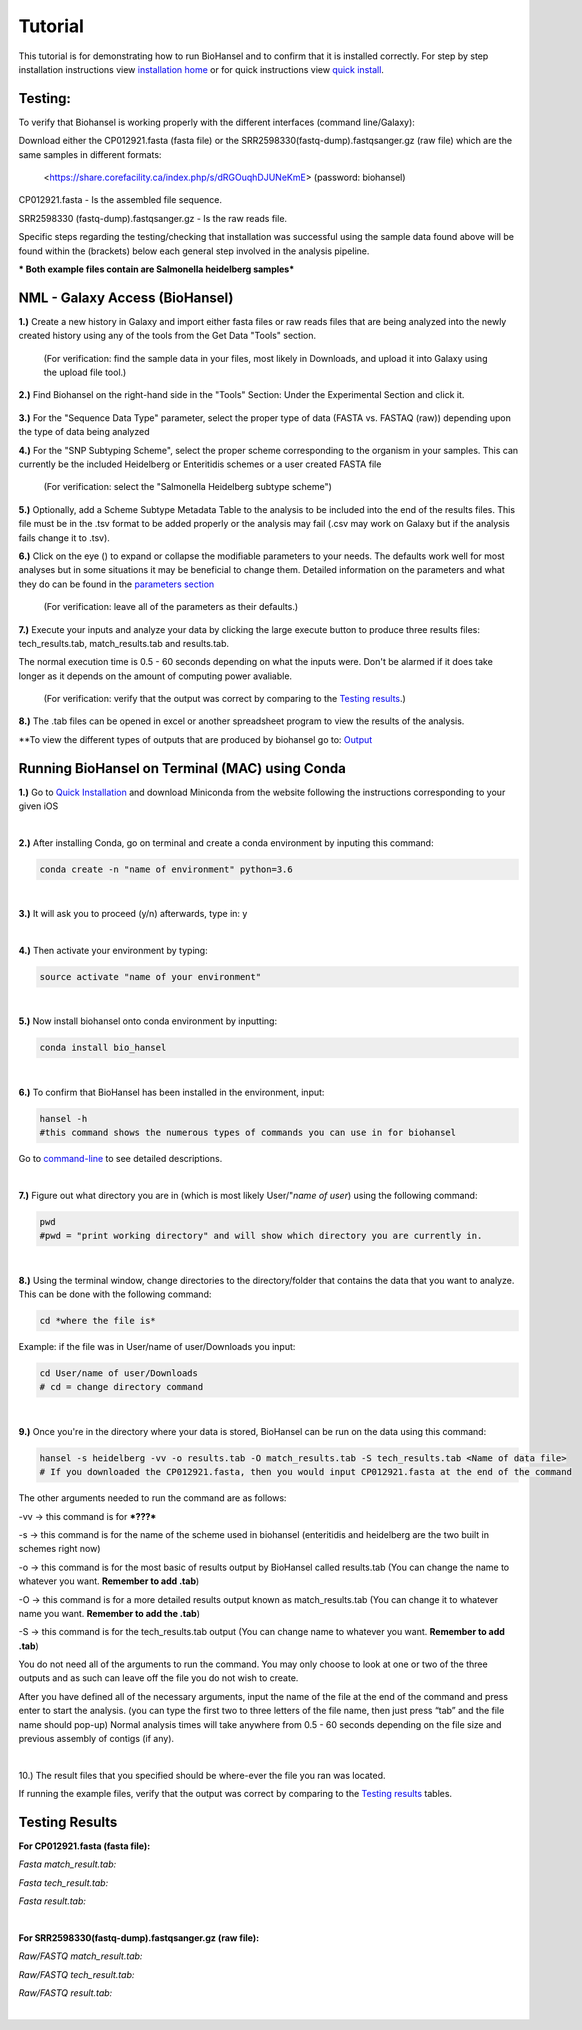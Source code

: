 Tutorial
========

.. |heidelberg| image:: SNP_addition.png
   :alt: Selecting a subtyping scheme
   :width: 700 px
 
.. |experimental| image:: https://raw.githubusercontent.com/phac-nml/biohansel/readthedocs/docs/source/user-docs/Biohansel%20location.PNG
   :alt: location of biohansel in galaxy
   :width: 250 px
   
   
.. |fmatch| image:: https://raw.githubusercontent.com/phac-nml/biohansel/readthedocs/docs/source/user-docs/Match_results.PNG
   :alt: fasta match results
   :width: 670 px
   
.. |ftech| image:: https://raw.githubusercontent.com/phac-nml/biohansel/readthedocs/docs/source/user-docs/tech_results.PNG
   :alt: fasta tech results
   :width: 600 px
   
.. |fresults| image:: https://raw.githubusercontent.com/phac-nml/biohansel/readthedocs/docs/source/user-docs/Results.PNG
   :alt: fasta results
   :width: 900 px
   
   
.. |rmatch| image:: https://raw.githubusercontent.com/phac-nml/biohansel/readthedocs/docs/source/user-docs/Match%20results.PNG
   :alt: raw match
   :width: 600 px
   
   
.. |rresults| image:: https://raw.githubusercontent.com/phac-nml/biohansel/readthedocs/docs/source/user-docs/results.PNG
   :alt: raw results
   :width: 600 px
   
   
.. |rtech| image:: https://raw.githubusercontent.com/phac-nml/biohansel/readthedocs/docs/source/user-docs/Tech%20resultss.PNG
   :alt:  raw tech results
   :width: 600 px

.. |command| image:: https://raw.githubusercontent.com/phac-nml/biohansel/readthedocs/docs/source/user-docs/Screen%20Shot%202018-10-18%20at%203.22.52%20PM.png
   :alt: command line commands
   :width: 600 px   

.. |getdata| image:: get_data.png
   :alt: get data section of Galaxy
   :width: 200 px

.. |sequencedata| image:: sequence_data.png
   :alt: sequence data
   :width: 700 px

.. |metadata| image:: Scheme_tutorial.png
   :alt: meta data addition
   :width: 700 px

.. |options| image:: Optional_changes.png
   :alt: Parameters that can be changed but do not need to be changed in most analyses
   :width: 700 px

.. |eyes| image:: Eyes.png
   :alt: collapseble eyes
   :width: 25 px


This tutorial is for demonstrating how to run BioHansel and to confirm that it is installed correctly. For step by step installation instructions view `installation home <../installation-docs/home.html>`_ or for quick instructions view `quick install <usage.html>`_.


Testing:
########

To verify that Biohansel is working properly with the different interfaces (command line/Galaxy):

Download either the CP012921.fasta (fasta file) or the SRR2598330(fastq-dump).fastqsanger.gz (raw file) which are the same samples in different formats:

   <https://share.corefacility.ca/index.php/s/dRGOuqhDJUNeKmE> (password: biohansel)
   
CP012921.fasta - Is the assembled file sequence. 

SRR2598330 (fastq-dump).fastqsanger.gz - Is the raw reads file.

Specific steps regarding the testing/checking that installation was successful using the sample data found above will be found within the (brackets) below each general step involved in the analysis pipeline.

*** Both example files contain are Salmonella heidelberg samples***

NML - Galaxy Access (BioHansel)
###############################
**1.)** Create a new history in Galaxy and import either fasta files or raw reads files that are being analyzed into the newly created history using any of the tools from the Get Data "Tools" section.

    (For verification: find the sample data in your files, most likely in Downloads, and upload it into Galaxy using the upload file tool.)

|getdata|
   
**2.)** Find Biohansel on the right-hand side in the "Tools" Section: Under the Experimental Section and click it.

  |experimental|
  
**3.)** For the "Sequence Data Type" parameter, select the proper type of data (FASTA vs. FASTAQ (raw)) depending upon the type of data being analyzed

|sequencedata|

**4.)** For the "SNP Subtyping Scheme", select the proper scheme corresponding to the organism in your samples. This can currently be the included Heidelberg or Enteritidis schemes or a user created FASTA file

    (For verification: select the "Salmonella Heidelberg subtype scheme")
       
|heidelberg|

**5.)** Optionally, add a Scheme Subtype Metadata Table to the analysis to be included into the end of the results files. This file must be in the .tsv format to be added properly or the analysis may fail (.csv may work on Galaxy but if the analysis fails change it to .tsv). 

|metadata|

**6.)** Click on the eye (|eyes|) to expand or collapse the modifiable parameters to your needs. The defaults work well for most analyses but in some situations it may be beneficial to change them. Detailed information on the parameters and what they do can be found in the `parameters section <parameters.html>`_

    (For verification: leave all of the parameters as their defaults.)

|options|
  
**7.)** Execute your inputs and analyze your data by clicking the large execute button to produce three results files: tech_results.tab, match_results.tab and results.tab. 

The normal execution time is 0.5 - 60 seconds depending on what the inputs were. Don't be alarmed if it does take longer as it depends on the amount of computing power avaliable.

    (For verification: verify that the output was correct by comparing to the `Testing results`_.)

**8.)** The .tab files can be opened in excel or another spreadsheet program to view the results of the analysis.

\**To view the different types of outputs that are produced by biohansel go to: `Output <https://bio-hansel.readthedocs.io/en/readthedocs/user-docs/output.html>`_

Running BioHansel on Terminal (MAC) using Conda
###############################################

**1.)** Go to `Quick Installation <https://bio-hansel.readthedocs.io/en/readthedocs/user-docs/usage.html>`_ and download Miniconda from the website following the instructions corresponding to your given iOS

|
**2.)** After installing Conda, go on terminal and create a conda environment by inputing this command:

.. code-block:: bash

    conda create -n "name of environment" python=3.6

|
**3.)** It will ask you to proceed (y/n) afterwards, type in: y

|
**4.)** Then activate your environment by typing:

.. code-block:: bash

   source activate "name of your environment"

|
**5.)** Now install biohansel onto conda environment by inputting:

.. code-block:: bash

    conda install bio_hansel

|
**6.)** To confirm that BioHansel has been installed in the environment, input:

.. code-block:: bash

   hansel -h 
   #this command shows the numerous types of commands you can use in for biohansel

Go to `command-line <https://bio-hansel.readthedocs.io/en/readthedocs/user-docs/command-line.html>`_ to see detailed descriptions.

|command|

|
**7.)** Figure out what directory you are in (which is most likely User/"*name of user*) using the following command:

.. code-block:: bash

    pwd
    #pwd = "print working directory" and will show which directory you are currently in.

|
**8.)** Using the terminal window, change directories to the directory/folder that contains the data that you want to analyze. This can be done with the following command:

.. code-block:: bash

    cd *where the file is*
    
Example: if the file was in User/name of user/Downloads you input:

.. code-block:: bash

    cd User/name of user/Downloads
    # cd = change directory command

|
**9.)** Once you're in the directory where your data is stored, BioHansel can be run on the data using this command:

.. code-block:: bash

    hansel -s heidelberg -vv -o results.tab -O match_results.tab -S tech_results.tab <Name of data file>
    # If you downloaded the CP012921.fasta, then you would input CP012921.fasta at the end of the command


The other arguments needed to run the command are as follows:

-vv -> this command is for ***???***

-s -> this command is for the name of the scheme used in biohansel (enteritidis and heidelberg are the two built in schemes right now)

-o -> this command is for the most basic of results output by BioHansel called results.tab (You can change the name to whatever you want. **Remember to add .tab**)

-O -> this command is for a more detailed results output known as match_results.tab (You can change it to whatever name you want. **Remember to add the .tab**)

-S -> this command is for the tech_results.tab output (You can change name to whatever you want. **Remember to add .tab**)

You do not need all of the arguments to run the command. You may only choose to look at one or two of the three outputs and as such can leave off the file you do not wish to create.

After you have defined all of the necessary arguments, input the name of the file at the end of the command and press enter to start the analysis. (you can type the first two to three letters of the file name, then just press “tab” and the file name should pop-up) Normal analysis times will take anywhere from 0.5 - 60 seconds depending on the file size and previous assembly of contigs (if any).

|
10.) The result files that you specified should be where-ever the file you ran was located.

If running the example files, verify that the output was correct by comparing to the `Testing results`_ tables.

Testing Results
###############

**For CP012921.fasta (fasta file):**

*Fasta match_result.tab:*

|fmatch|

*Fasta tech_result.tab:*

|ftech|

*Fasta result.tab:*

|fresults|

|
**For SRR2598330(fastq-dump).fastqsanger.gz (raw file):**

*Raw/FASTQ match_result.tab:*

|rmatch|

*Raw/FASTQ tech_result.tab:*

|rtech|

*Raw/FASTQ result.tab:*

|rresults|

|


